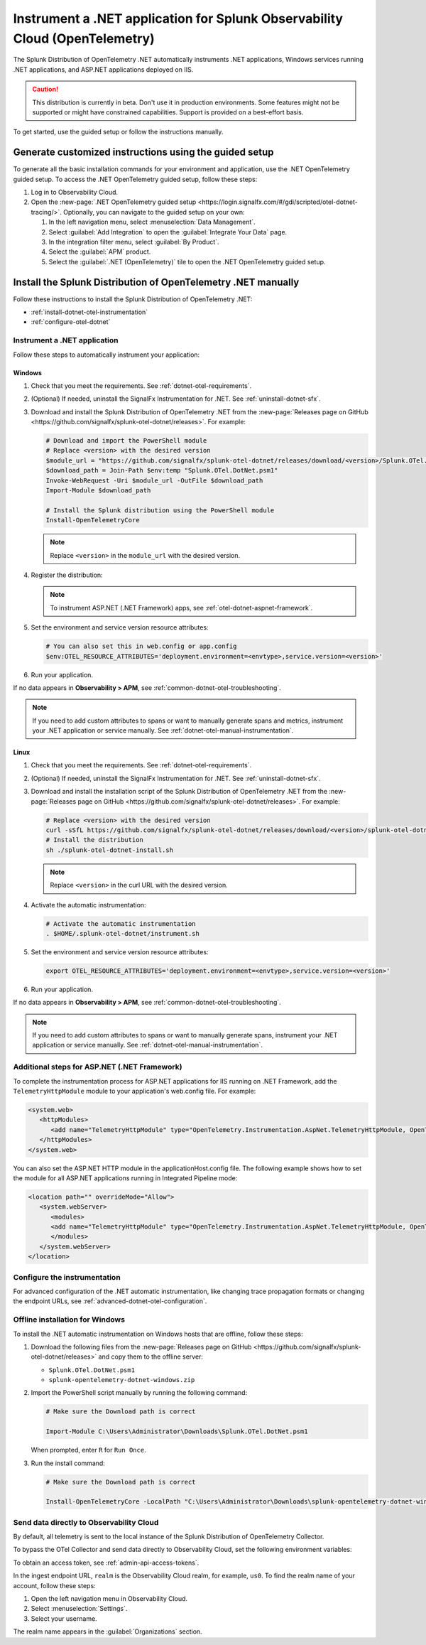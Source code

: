 .. _instrument-otel-dotnet-applications:

****************************************************************************
Instrument a .NET application for Splunk Observability Cloud (OpenTelemetry)
****************************************************************************

.. meta::
   :description: The Splunk Distribution of OpenTelemetry .NET automatically instruments .NET applications, Windows services running .NET applications, and ASP.NET applications deployed on IIS. Follow these steps to get started.

The Splunk Distribution of OpenTelemetry .NET automatically instruments .NET applications, Windows services running .NET applications, and ASP.NET applications deployed on IIS.

.. caution:: This distribution is currently in beta. Don't use it in production environments. Some features might not be supported or might have constrained capabilities. Support is provided on a best-effort basis.

To get started, use the guided setup or follow the instructions manually.

Generate customized instructions using the guided setup
====================================================================

To generate all the basic installation commands for your environment and application, use the .NET OpenTelemetry guided setup. To access the .NET OpenTelemetry guided setup, follow these steps:

#. Log in to Observability Cloud.
#. Open the :new-page:`.NET OpenTelemetry guided setup <https://login.signalfx.com/#/gdi/scripted/otel-dotnet-tracing/>`. Optionally, you can navigate to the guided setup on your own:

   #. In the left navigation menu, select :menuselection:`Data Management`. 
   #. Select :guilabel:`Add Integration` to open the :guilabel:`Integrate Your Data` page.
   #. In the integration filter menu, select :guilabel:`By Product`.
   #. Select the :guilabel:`APM` product.
   #. Select the :guilabel:`.NET (OpenTelemetry)` tile to open the .NET OpenTelemetry guided setup.

Install the Splunk Distribution of OpenTelemetry .NET manually
==================================================================

Follow these instructions to install the Splunk Distribution of OpenTelemetry .NET:

- :ref:`install-dotnet-otel-instrumentation`
- :ref:`configure-otel-dotnet`

.. _install-dotnet-otel-instrumentation:

Instrument a .NET application
---------------------------------------------

Follow these steps to automatically instrument your application:


Windows
^^^^^^^^^^^^

#. Check that you meet the requirements. See :ref:`dotnet-otel-requirements`.

#. (Optional) If needed, uninstall the SignalFx Instrumentation for .NET. See :ref:`uninstall-dotnet-sfx`.

#. Download and install the Splunk Distribution of OpenTelemetry .NET from the :new-page:`Releases page on GitHub <https://github.com/signalfx/splunk-otel-dotnet/releases>`. For example:

   .. code-block:: powershell

      # Download and import the PowerShell module
      # Replace <version> with the desired version
      $module_url = "https://github.com/signalfx/splunk-otel-dotnet/releases/download/<version>/Splunk.OTel.DotNet.psm1"
      $download_path = Join-Path $env:temp "Splunk.OTel.DotNet.psm1"
      Invoke-WebRequest -Uri $module_url -OutFile $download_path    
      Import-Module $download_path

      # Install the Splunk distribution using the PowerShell module
      Install-OpenTelemetryCore

   .. note:: Replace ``<version>`` in the ``module_url`` with the desired version.

#. Register the distribution:

   .. tabs::

      .. code-tab:: shell .NET application

         # Set up environment to start instrumentation from the current PowerShell session
         Register-OpenTelemetryForCurrentSession -OTelServiceName "<your-service-name>"

      .. code-tab:: shell IIS application (.NET)

         # Set up IIS instrumentation
         # IIS is restarted as a result
         Register-OpenTelemetryForIIS
      
      .. code-tab:: shell Windows service

         # Set up your Windows Service instrumentation
         Register-OpenTelemetryForWindowsService -WindowsServiceName "<your-windows-service-name>"

   .. note:: To instrument ASP.NET (.NET Framework) apps, see :ref:`otel-dotnet-aspnet-framework`.

#. Set the environment and service version resource attributes:

   .. code-block:: powershell

      # You can also set this in web.config or app.config
      $env:OTEL_RESOURCE_ATTRIBUTES='deployment.environment=<envtype>,service.version=<version>'

#. Run your application.

If no data appears in :strong:`Observability > APM`, see :ref:`common-dotnet-otel-troubleshooting`.

.. note:: If you need to add custom attributes to spans or want to manually generate spans and metrics, instrument your .NET application or service manually. See :ref:`dotnet-otel-manual-instrumentation`.

Linux
^^^^^^^^^^^^^^^^^

#. Check that you meet the requirements. See :ref:`dotnet-otel-requirements`.

#. (Optional) If needed, uninstall the SignalFx Instrumentation for .NET. See :ref:`uninstall-dotnet-sfx`.

#. Download and install the installation script of the Splunk Distribution of OpenTelemetry .NET from the :new-page:`Releases page on GitHub <https://github.com/signalfx/splunk-otel-dotnet/releases>`. For example:

   .. code-block:: shell

      # Replace <version> with the desired version
      curl -sSfL https://github.com/signalfx/splunk-otel-dotnet/releases/download/<version>/splunk-otel-dotnet-install.sh -O
      # Install the distribution
      sh ./splunk-otel-dotnet-install.sh

   .. note:: Replace ``<version>`` in the curl URL with the desired version.

#. Activate the automatic instrumentation:

   .. code-block:: shell

      # Activate the automatic instrumentation
      . $HOME/.splunk-otel-dotnet/instrument.sh

#. Set the environment and service version resource attributes:

   .. code-block:: shell

      export OTEL_RESOURCE_ATTRIBUTES='deployment.environment=<envtype>,service.version=<version>'     

#. Run your application.

If no data appears in :strong:`Observability > APM`, see :ref:`common-dotnet-otel-troubleshooting`.

.. note:: If you need to add custom attributes to spans or want to manually generate spans, instrument your .NET application or service manually. See :ref:`dotnet-otel-manual-instrumentation`.

.. _otel-dotnet-aspnet-framework:

Additional steps for ASP.NET (.NET Framework)
---------------------------------------------

To complete the instrumentation process for ASP.NET applications for IIS running on .NET Framework, add the ``TelemetryHttpModule`` module to your application's web.config file. For example:

.. code-block:: xml

   <system.web>
      <httpModules>
         <add name="TelemetryHttpModule" type="OpenTelemetry.Instrumentation.AspNet.TelemetryHttpModule, OpenTelemetry.Instrumentation.AspNet.TelemetryHttpModule" />
      </httpModules>
   </system.web>

You can also set the ASP.NET HTTP module in the applicationHost.config file. The following example shows how to set the module for all ASP.NET applications running in Integrated Pipeline mode:

.. code-block:: xml

   <location path="" overrideMode="Allow">
      <system.webServer>
         <modules>
         <add name="TelemetryHttpModule" type="OpenTelemetry.Instrumentation.AspNet.TelemetryHttpModule, OpenTelemetry.Instrumentation.AspNet.TelemetryHttpModule" preCondition="managedHandler" />
         </modules>
      </system.webServer>
   </location>   

.. _configure-otel-dotnet:

Configure the instrumentation
---------------------------------------------

For advanced configuration of the .NET automatic instrumentation, like changing trace propagation formats or changing the endpoint URLs, see :ref:`advanced-dotnet-otel-configuration`.

.. _windows-offline-install-otel-dotnet:

Offline installation for Windows
----------------------------------------------

To install the .NET automatic instrumentation on Windows hosts that are offline, follow these steps:

#. Download the following files from the :new-page:`Releases page on GitHub <https://github.com/signalfx/splunk-otel-dotnet/releases>` and copy them to the offline server:
   
   - ``Splunk.OTel.DotNet.psm1``
   - ``splunk-opentelemetry-dotnet-windows.zip``

#. Import the PowerShell script manually by running the following command:

   .. code-block:: powershell
   
      # Make sure the Download path is correct

      Import-Module C:\Users\Administrator\Downloads\Splunk.OTel.DotNet.psm1
   
   When prompted, enter ``R`` for ``Run Once``.

#. Run the install command:

   .. code-block:: powershell
   
      # Make sure the Download path is correct

      Install-OpenTelemetryCore -LocalPath "C:\Users\Administrator\Downloads\splunk-opentelemetry-dotnet-windows.zip"

.. _export-directly-to-olly-cloud-dotnet-otel:

Send data directly to Observability Cloud
---------------------------------------------

By default, all telemetry is sent to the local instance of the Splunk Distribution of OpenTelemetry Collector.

To bypass the OTel Collector and send data directly to Observability Cloud, set the following environment variables:

.. tabs::

   .. code-tab:: shell Windows PowerShell

      $env:SPLUNK_ACCESS_TOKEN=<access_token>
      $env:SPLUNK_REALM=<realm>

   .. code-tab:: shell Linux

      export SPLUNK_ACCESS_TOKEN=<access_token>
      export SPLUNK_REALM=<realm>

To obtain an access token, see :ref:`admin-api-access-tokens`.

In the ingest endpoint URL, ``realm`` is the Observability Cloud realm, for example, ``us0``. To find the realm name of your account, follow these steps: 

#. Open the left navigation menu in Observability Cloud.
#. Select :menuselection:`Settings`.
#. Select your username. 

The realm name appears in the :guilabel:`Organizations` section. 
